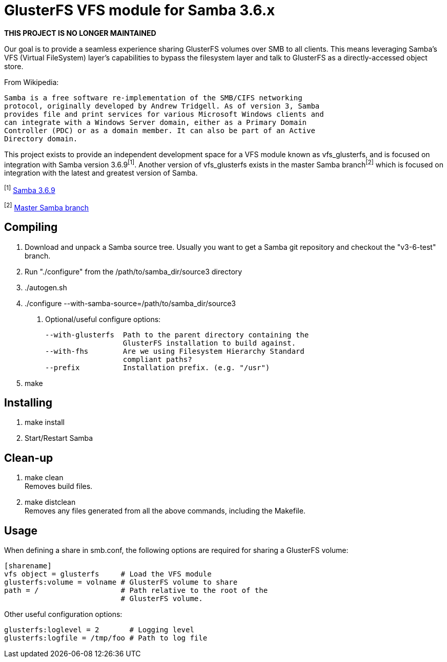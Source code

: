 GlusterFS VFS module for Samba 3.6.x
====================================

*THIS PROJECT IS NO LONGER MAINTAINED*

Our goal is to provide a seamless experience sharing GlusterFS volumes over 
SMB to all clients. This means leveraging Samba’s VFS (Virtual FileSystem) 
layer’s capabilities to bypass the filesystem layer and talk to GlusterFS as 
a directly-accessed object store.

From Wikipedia:

  Samba is a free software re-implementation of the SMB/CIFS networking 
  protocol, originally developed by Andrew Tridgell. As of version 3, Samba 
  provides file and print services for various Microsoft Windows clients and 
  can integrate with a Windows Server domain, either as a Primary Domain 
  Controller (PDC) or as a domain member. It can also be part of an Active 
  Directory domain.

This project exists to provide an independent development space for a VFS 
module known as vfs_glusterfs, and is focused on integration with 
Samba version 3.6.9^[1]^. Another version of vfs_glusterfs exists in the master 
Samba branch^[2]^ which is focused on integration with the latest and greatest 
version of Samba.

^[1]^ http://gitweb.samba.org/?p=samba.git;a=commit;h=951e58303646fc0eb3360b0865631b6c96b6959f[Samba 3.6.9]

^[2]^ http://gitweb.samba.org/?p=samba.git;a=shortlog;h=refs/heads/master[Master Samba branch]

Compiling
---------

1. Download and unpack a Samba source tree. Usually you want to get 
   a Samba git repository and checkout the "v3-6-test" branch.

2. Run "./configure" from the /path/to/samba_dir/source3 directory

3. ./autogen.sh

4. ./configure --with-samba-source=/path/to/samba_dir/source3

 a. Optional/useful configure options:
 
    --with-glusterfs  Path to the parent directory containing the
                      GlusterFS installation to build against.
    --with-fhs        Are we using Filesystem Hierarchy Standard 
                      compliant paths?
    --prefix          Installation prefix. (e.g. "/usr")

5. make

Installing
----------

1. make install

2. Start/Restart Samba

Clean-up
--------

1. make clean +
   Removes build files.

2. make distclean +
   Removes any files generated from all the above commands, including 
   the Makefile.

Usage
-----

When defining a share in smb.conf, the following options are required for 
sharing a GlusterFS volume:

 [sharename]
	vfs object = glusterfs     # Load the VFS module
	glusterfs:volume = volname # GlusterFS volume to share
	path = /                   # Path relative to the root of the
	                           # GlusterFS volume.

Other useful configuration options:

	glusterfs:loglevel = 2       # Logging level
	glusterfs:logfile = /tmp/foo # Path to log file
